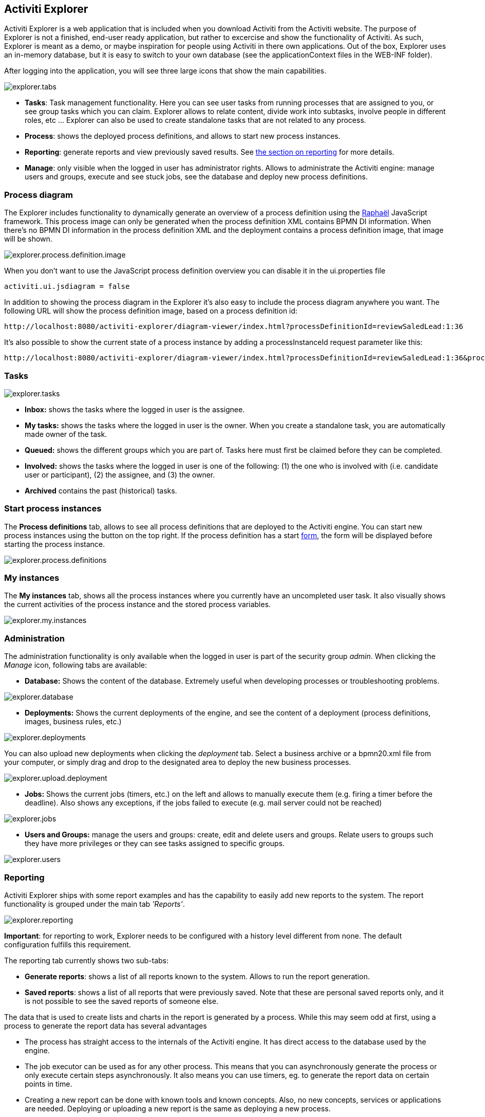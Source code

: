 [[activitiExplorer]]

== Activiti Explorer

Activiti Explorer is a web application that is included when you download Activiti from the Activiti website. The purpose of Explorer is not a finished, end-user ready application, but  rather to excercise and show the functionality of Activiti. As such, Explorer is meant as a demo, or maybe inspiration for people using Activiti in there own applications. Out of the box, Explorer  uses an in-memory database, but it is easy to switch to your own database (see the applicationContext files in the WEB-INF folder).
 
After logging into the application, you will see three large icons that show the main capabilities.

image::images/explorer.tabs.png[align="center"]
    
*  *Tasks*: Task management functionality. Here you can see user tasks from running processes that are assigned to you, or see group tasks which you can claim. Explorer allows to relate content, divide work into subtasks, involve people in different roles, etc ... Explorer can also be used to create standalone tasks that are not related to any process.
* *Process*: shows the deployed process definitions, and allows to start new process instances.
* *Reporting*: generate reports and view previously  saved results. See <<explorer.reporting,the section on reporting>> for more details.
* *Manage*: only visible when the logged in user has  administrator rights. Allows to administrate the Activiti engine: manage users and groups, execute and see stuck jobs, see the database and deploy new process definitions.        

=== Process diagram

The Explorer includes functionality to dynamically generate an overview of a process definition using the link:$$http://raphaeljs.com/$$[Raphaël] JavaScript framework. This process image can only be generated when the process definition XML contains BPMN DI information. When there's no BPMN DI information in the process definition XML and the deployment contains a process definition image, that image will be shown.

image::images/explorer.process.definition.image.png[align="center"]
      
When you don't want to use the JavaScript process definition overview you can disable it in the ui.properties file

[source,properties,linenums]      
----
activiti.ui.jsdiagram = false
----

In addition to showing the process diagram in the Explorer it's also easy to include the process diagram anywhere you want. The following URL will show the process definition image, based on a process definition id: 
      
----
http://localhost:8080/activiti-explorer/diagram-viewer/index.html?processDefinitionId=reviewSaledLead:1:36
----

It's also possible to show the current state of a process instance by adding a processInstanceId request parameter like this: 
      
----
http://localhost:8080/activiti-explorer/diagram-viewer/index.html?processDefinitionId=reviewSaledLead:1:36&processInstanceId=41
----


=== Tasks

image::images/explorer.tasks.png[align="center"]
          
*  *Inbox:* shows the tasks where the logged in user is the assignee.
*  *My tasks:* shows the tasks where the logged in user is the owner. When you create a standalone task, you are automatically made owner of the task.    
*  *Queued:* shows the different groups which you are part of. Tasks here must first be claimed before they can be completed.    
*  *Involved:* shows the tasks where the logged in user is one of the following: (1) the one who is involved with (i.e. candidate user or participant), (2) the assignee, and (3) the owner.
*  *Archived* contains the past (historical) tasks.

=== Start process instances

The *Process definitions* tab, allows to see all process definitions that are deployed to the Activiti engine. You can start new process instances using the  button on the top right. If the process definition has a start <<forms,form>>, the form will be displayed before starting the process instance.
      
image::images/explorer.process.definitions.png[align="center"]

=== My instances

The *My instances* tab, shows all the process instances  where you currently have an uncompleted user task. It also visually shows the current activities of the process instance and the stored process variables.

image::images/explorer.my.instances.png[align="center"]
    

=== Administration

The administration functionality is only available when the logged in user is part of the security group _admin_. When clicking the _Manage_ icon, following tabs are available:
      
*  *Database:* Shows the content of the database. Extremely useful when developing processes or troubleshooting problems.

image::images/explorer.database.png[align="center"]
            

*  *Deployments:* Shows the current deployments of the engine, and see the content of a deployment (process definitions, images, business rules, etc.)

image::images/explorer.deployments.png[align="center"]
            
You can also upload new deployments when clicking the _deployment_ tab. Select a business archive or a bpmn20.xml file from your computer, or simply drag and drop to the designated area to deploy the new business processes.

image::images/explorer.upload.deployment.png[align="center"]
            
*  *Jobs:* Shows the current jobs (timers, etc.) on the left and allows to manually execute them (e.g. firing a timer before the deadline). Also shows any exceptions, if the jobs failed to execute (e.g. mail server could not be reached)

image::images/explorer.jobs.png[align="center"]
            
*  *Users and Groups:* manage the users and groups: create, edit and delete  users and groups. Relate users to groups such they have more privileges or they can see tasks assigned to specific groups.
            
image::images/explorer.users.png[align="center"]

[[explorer.reporting]]


=== Reporting

Activiti Explorer ships with some report examples and has the capability to easily add new reports to the system. The report functionality is grouped under the main tab _'Reports'_.

image::images/explorer.reporting.png[align="center"]
      
*Important*: for reporting to work, Explorer needs to  be configured with a history level different from none. The default configuration  fulfills this requirement.                       
    
The reporting tab currently shows two sub-tabs:
        
*  *Generate reports*: shows a list of all reports known to the system. Allows to run the report generation.
*  *Saved reports*: shows a list of all reports that were previously saved. Note that these are personal saved reports only, and it is not possible to see the saved reports of someone else.

The data that is used to create lists and charts in the report is generated by a process. While this may seem odd at first, using a process to generate the report data has several advantages
      
*  The process has straight access to the internals of the Activiti engine. It has direct access to the database used by the engine.
*  The job executor can be used as for any other process. This means that you can asynchronously generate the process or only execute certain steps asynchronously. It also means you can use timers, eg. to generate the report data on certain points in time.
*  Creating a new report can be done with known tools and known concepts. Also, no new concepts, services or applications are needed. Deploying or uploading a new report is the same as deploying a new process.
*  It allows to use the BPMN 2.0 constructs. This means that all things like  parallel steps, do branching based on data or even request user input during the generation are possible out-of-the-box.
            
Process definitions that generate report data need to have *'activiti-report' as category*  to be seen in the list of known reports in Explorer. A 'report process' can be as simple or as complex as wanted. The only requirement to actually be able to see the report, is that the process produces a variable called *reportData* is created. This variable must be a byte array representation of a JSON object. This variable is stored in the history tables of Activiti (hence the requirement that history must be enabled for the engine) so it can be retrieved later  when the report is saved.  

[[explorer.reporting.json]]


==== Report data JSON

A report process must generate a variable _reportData_ that is a JSON representation of the data that must be displayed to the user. The JSON should look as follows:
          
[source,json,linenums]          
----

{
  "title": "My Report",
  "datasets": [
    {
      "type" : "lineChart",
      "description" : "My first chart",
      "xaxis" : "Year"
      "yaxis" : "Total sales"
      "data" : 
      {
        "2010" : 50,
        "2011" : 33,
        "2012" : 17,
        "2013" : 87,
      }
    }
  ]
}                 
----


This JSON will be fetched at runtime in Explorer and will be used to generate charts or lists. The elements in the JSON are:
          
* *title*: this is the general title for the whole report
* *datasets*: this is an array of datasets corresponding with the different charts and lists on the report.
* *type*Each dataset has a type. This type will be used to determine how the data will be rendered. Currently supported values are: *pieChart, lineChart, barChart and list.*
* *description*: each chart can have an optional description that will be shown in the report.
* *x- and yaxis*: only usable for type _lineChart_. Optional parameter that determines the name of the axes of the chart
* *data*: this is the actual data. The data is a JSON object with key-value elements.


[[explorer.reporting.example]]


==== Example process

The following example shows a 'process instance overview' report. The process itself is very easy and contains only a script task (besides start and end) that generates the JSON dataset using JavaScript. Although all of the examples in Explorer use scripting, this can very well be done using Java service tasks. The end result of running the process should just be the _reportData_ variable that contains the data.

*Important note:* The following example only works on JDK 7+. The reason for this is that the JavaScript engine (__Rhino__) that is shipped with older JDK versions isn't advanced enough to cope with some constructs needed to write scripts like the one below. See below for a JDK 6+ compliant example.

[source,xml,linenums]            
----
<?xml version="1.0" encoding="UTF-8"?>
<definitions xmlns="http://www.omg.org/spec/BPMN/20100524/MODEL"
    xmlns:xsi="http://www.w3.org/2001/XMLSchema-instance" xmlns:activiti="http://activiti.org/bpmn"
    xmlns:bpmndi="http://www.omg.org/spec/BPMN/20100524/DI" xmlns:omgdc="http://www.omg.org/spec/DD/20100524/DC"
    xmlns:omgdi="http://www.omg.org/spec/DD/20100524/DI" typeLanguage="http://www.w3.org/2001/XMLSchema"
    expressionLanguage="http://www.w3.org/1999/XPath" 
    targetNamespace="activiti-report">

    <process id="process-instance-overview-report" name="Process Instance Overview" isExecutable="true">
    
        <startEvent id="startevent1" name="Start" />
        <sequenceFlow id="flow1" sourceRef="startevent1" targetRef="generateDataset" />
        
        <scriptTask id="generateDataset" name="Execute script" scriptFormat="JavaScript" activiti:autoStoreVariables="false">
          <script><![CDATA[
          
               importPackage(java.sql);
               importPackage(java.lang);
               importPackage(org.activiti.explorer.reporting);
               
               var result = ReportingUtil.executeSelectSqlQuery("SELECT PD.NAME_, PD.VERSION_ , count(*) FROM ACT_HI_PROCINST PI inner join ACT_RE_PROCDEF PD on PI.PROC_DEF_ID_ = PD.ID_ group by PROC_DEF_ID_");
            
               var reportData = {};
               reportData.datasets = [];
               
               var dataset = {};
               dataset.type = "pieChart";
               dataset.description = "Process instance overview (" + new java.util.Date() + ")";
               dataset.data = {};
            
               while (result.next()) { // process results one row at a time
                 var name = result.getString(1);
                 var version = result.getLong(2)
                 var count = result.getLong(3);
                 dataset.data[name + " (v" + version + ")"] = count;
               }
               reportData.datasets.push(dataset);
               
               execution.setVariable("reportData", new java.lang.String(JSON.stringify(reportData)).getBytes("UTF-8"));
          ]]></script>
        </scriptTask>
        <sequenceFlow id="flow3" sourceRef="generateDataset" targetRef="theEnd" />
        
        <endEvent id="theEnd" />
        
    </process>

</definitions>                   
----

Besides the typical XML line at the top of the process xml, the main difference is that the _targetNamespace_ is set to *activiti-report*, adding the category with the same name to the deployed process definition.

The first lines of the script are just some imports to avoid having to type the package names all the time. The first line of interest is where the _ReportingUtil_ is used to query the Activiti database. The result of that call is a regular _JDBC Resultset_. In the lines following the query, the JavaScript capabilities to easily create JSON is used. The JSON that is produced matches <<explorer.reporting.json,the requirements>>.
        
The last line of the script may seem a bit odd. The first thing we need to do is to convert the JSON object to a string by using the JavaScript function _JSON.stringify()_. This string then needs to be stored as a byte array variable. The reason for this is technical: a byte array is unlimited in size while the string is not. That is why the JavaScript string must be converted to a Java string which has the capability to get the byte representation.
        
The same process which is compatible with JDK 6 (and higher) looks a bit different. The native JSON capabilities cannot be used, hence some helper classes (__ReportData__ and __Dataset__) are provided:
            
            
[source,xml,linenums]
----
<?xml version="1.0" encoding="UTF-8"?>
<definitions xmlns="http://www.omg.org/spec/BPMN/20100524/MODEL"
    xmlns:xsi="http://www.w3.org/2001/XMLSchema-instance" xmlns:activiti="http://activiti.org/bpmn"
    xmlns:bpmndi="http://www.omg.org/spec/BPMN/20100524/DI" xmlns:omgdc="http://www.omg.org/spec/DD/20100524/DC"
    xmlns:omgdi="http://www.omg.org/spec/DD/20100524/DI" typeLanguage="http://www.w3.org/2001/XMLSchema"
    expressionLanguage="http://www.w3.org/1999/XPath" 
    targetNamespace="activiti-report">

    <process id="process-instance-overview-report" name="Process Instance Overview" isExecutable="true">
    
        <startEvent id="startevent1" name="Start" />
        <sequenceFlow id="flow1" sourceRef="startevent1" targetRef="generateDataset" />
        
        <scriptTask id="generateDataset" name="Execute script" scriptFormat="js" activiti:autoStoreVariables="false">
          <script><![CDATA[
          
               importPackage(java.sql);
               importPackage(java.lang);
               importPackage(org.activiti.explorer.reporting);
               
               var result = ReportingUtil.executeSelectSqlQuery("SELECT PD.NAME_, PD.VERSION_ , count(*) FROM ACT_HI_PROCINST PI inner join ACT_RE_PROCDEF PD on PI.PROC_DEF_ID_ = PD.ID_ group by PROC_DEF_ID_");

            
               var reportData = new ReportData;
               var dataset = reportData.newDataset();
               dataset.type = "pieChart";
               dataset.description = "Process instance overview (" + new java.util.Date() + ")"
               
               
               while (result.next()) { // process results one row at a time
                 var name = result.getString(1);
                 var version = result.getLong(2);
                 var count = result.getLong(3);
                 dataset.add(name + " (v" + version + ")", count);
               }
               
               execution.setVariable("reportData", reportData.toBytes());
               
          ]]></script>
        </scriptTask>
        <sequenceFlow id="flow3" sourceRef="generateDataset" targetRef="theEnd" />
        
        <endEvent id="theEnd" />
        
    </process>

</definitions>
----

        
[[explorer.reporting.start.form]]


==== Report start forms

As reports are generated by regular processes, the regular form capabilities can be used. Simply add a start form to the start event and Explorer will display the form to the user before generating the process.
            
[source,xml,linenums]
----
<startEvent id="startevent1" name="Start">
  <extensionElements>
    <activiti:formProperty id="processDefinition" name="Select process definition" type="processDefinition" required="true" />
      <activiti:formProperty id="chartType" name="Chart type" type="enum" required="true">
        <activiti:value id="pieChart" name="Pie chart" />
        <activiti:value id="barChart" name="Bar chart" />
      </activiti:formProperty>
  </extensionElements>
</startEvent>                    
----

which is rendered to the user as a typical form:

image::images/explorer.reporting.start.form.png[align="center"]

The form properties are submitted when starting the process and they are available as normal execution variables that can be used within the script that generates the data:
     
[source,javascript,linenums]       
----
 var processDefinition = execution.getVariable("processDefinition");
----


[[explorer.reporting.examples]]


==== Example processes

By default, Explorer contains four example reports:
            
*  *Employee productivity*: this report  demonstrates the use of a line chart and using a a start form. The script in this report is also complexer as in the other examples, as the data that is fetched is interpreted by the script before stored in the report data.
*  *Helpdesk - firstline vs escalated*: shows the  use of a pie chart and combines the result of two separate database queries.
*  *Process instance overview*: this is an example of a report where multiple datasets are used. The report contains a pie chart and a list view of the same data, thus showing how multiple datasets can be  used to generate a page with several charts.
*  *Task duration*: another example of using a start form and using the corresponding variables to build the SQL query dynamically.
                    

[[explorer.change.database]]


=== Changing the database

To change the database that Explorer uses in the demo setup, change the properties file +apps/apache-tomcat-6.x/webapps/activiti-explorer/WEB-INF/classes/db.properties+. Also, place a suitable database driver on the classpath (Tomcat shared libs or in ++apps/apache-tomcat-6.x/webapps/activiti-explorer/WEB-INF/lib/++).
    

